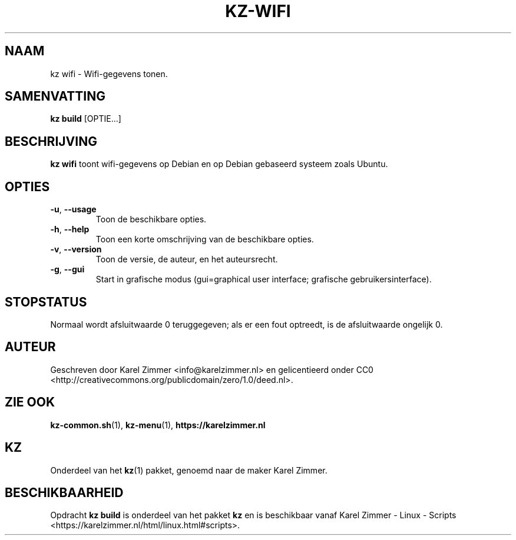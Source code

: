 .\"############################################################################
.\"# Man-pagina voor kz wifi.
.\"#
.\"# Geschreven door Karel Zimmer <info@karelzimmer.nl> en gelicentieerd onder
.\"# CC0 <http://creativecommons.org/publicdomain/zero/1.0/deed.nl>.
.\"############################################################################
.\"
.TH KZ-WIFI 1 "" "kz 365" "KZ Handleiding"
.\"
.\"
.SH NAAM
kz wifi\ - Wifi-gegevens tonen.
.\"
.\"
.SH SAMENVATTING
.B kz build
[OPTIE...]
.\"
.\"
.SH BESCHRIJVING
\fBkz wifi\fR toont wifi-gegevens op Debian en op Debian gebaseerd systeem
zoals Ubuntu.
.\"
.\"
.SH OPTIES
.TP
\fB-u\fR, \fB--usage\fR
Toon de beschikbare opties.
.TP
\fB-h\fR, \fB--help\fR
Toon een korte omschrijving van de beschikbare opties.
.TP
\fB-v\fR, \fB--version\fR
Toon de versie, de auteur, en het auteursrecht.
.TP
\fB-g\fR, \fB--gui\fR
Start in grafische modus
(gui=graphical user interface; grafische gebruikersinterface).
.\"
.\"
.SH STOPSTATUS
Normaal wordt afsluitwaarde 0 teruggegeven; als er een fout optreedt, is de
afsluitwaarde ongelijk 0.
.\"
.\"
.SH AUTEUR
Geschreven door Karel Zimmer <info@karelzimmer.nl> en gelicentieerd onder CC0
<http://creativecommons.org/publicdomain/zero/1.0/deed.nl>.
.\"
.\"
.SH ZIE OOK
\fBkz-common.sh\fR(1),
\fBkz-menu\fR(1),
\fBhttps://karelzimmer.nl\fR
.\"
.\"
.SH KZ
Onderdeel van het \fBkz\fR(1) pakket, genoemd naar de maker Karel Zimmer.
.\"
.\"
.SH BESCHIKBAARHEID
Opdracht \fBkz build\fR is onderdeel van het pakket \fBkz\fR en is
beschikbaar vanaf Karel Zimmer - Linux - Scripts
<https://karelzimmer.nl/html/linux.html#scripts>.
